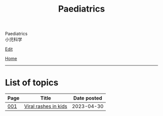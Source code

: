 #+TITLE: Paediatrics

#+BEGIN_EXPORT html
<div class="engt">Paediatrics</div>
<div class="japt">小児科学</div>
#+END_EXPORT

[[https://github.com/ahisu6/ahisu6.github.io/edit/main/src/p/index.org][Edit]]

[[file:../index.org][Home]]

-----

* List of topics
:PROPERTIES:
:CUSTOM_ID: ptopics
:END:


#+ATTR_HTML: :class sortable
| Page | Title                | Date posted |
|------+----------------------+-------------|
| [[file:./001.org][001]]  | [[file:./001.org::#org013ca3b][Viral rashes in kids]] |  2023-04-30 |


#+BEGIN_EXPORT html
<script src="https://ahisu6.github.io/assets/js/sortTable.js"></script>
#+END_EXPORT
